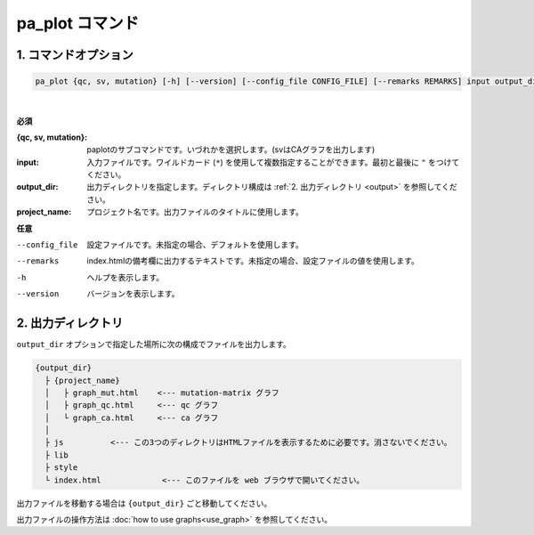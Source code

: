 ************************
pa_plot コマンド
************************

------------------------
1. コマンドオプション 
------------------------

.. code-block:: bash

  pa_plot {qc, sv, mutation} [-h] [--version] [--config_file CONFIG_FILE] [--remarks REMARKS] input output_dir project_name

|

**必須**

:{qc, sv, mutation}:
  paplotのサブコマンドです。いづれかを選択します。(svはCAグラフを出力します)

:input:
  入力ファイルです。ワイルドカード (``*``) を使用して複数指定することができます。最初と最後に ``"`` をつけてください。

:output_dir:
  出力ディレクトリを指定します。ディレクトリ構成は :ref:`2. 出力ディレクトリ <output>` を参照してください。

:project_name:
  プロジェクト名です。出力ファイルのタイトルに使用します。

**任意**

--config_file        設定ファイルです。未指定の場合、デフォルトを使用します。
--remarks            index.htmlの備考欄に出力するテキストです。未指定の場合、設定ファイルの値を使用します。
-h                   ヘルプを表示します。
--version            バージョンを表示します。

.. _output:

---------------------
2. 出力ディレクトリ
---------------------

``output_dir`` オプションで指定した場所に次の構成でファイルを出力します。

.. code-block:: bash

  {output_dir}
    ├ {project_name}
    │   ├ graph_mut.html    <--- mutation-matrix グラフ
    │   ├ graph_qc.html     <--- qc グラフ
    │   └ graph_ca.html     <--- ca グラフ
    │
    ├ js          <--- この3つのディレクトリはHTMLファイルを表示するために必要です。消さないでください。
    ├ lib
    ├ style
    └ index.html             <--- このファイルを web ブラウザで開いてください。


出力ファイルを移動する場合は ``{output_dir}`` ごと移動してください。

出力ファイルの操作方法は :doc:`how to use graphs<use_graph>` を参照してください。

